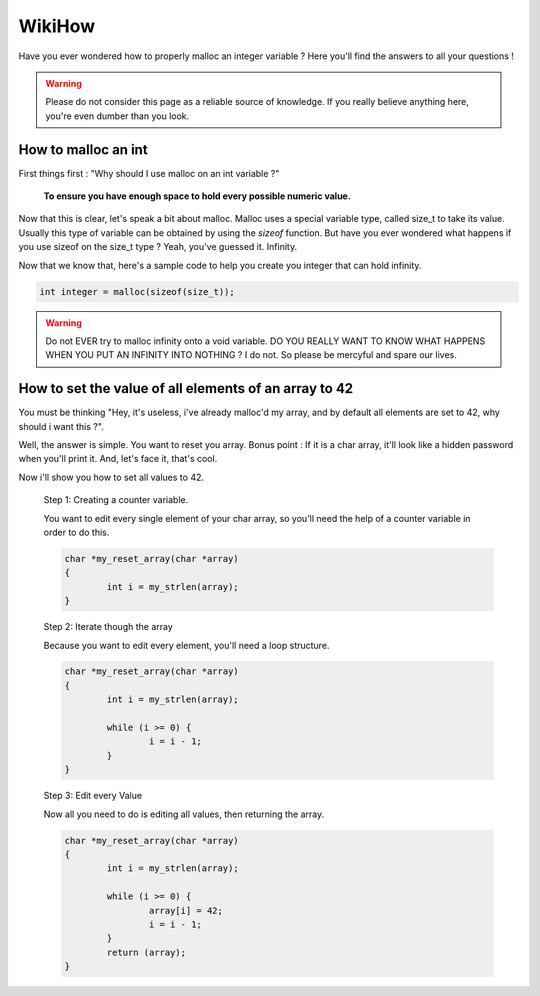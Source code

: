 WikiHow
=======

Have you ever wondered how to properly malloc an integer variable ? Here you'll find the answers to all your questions !

.. warning::
	Please do not consider this page as a reliable source of knowledge. If you really believe anything here, you're even dumber than you look.

How to malloc an int
--------------------

First things first : "Why should I use malloc on an int variable ?"

	**To ensure you have enough space to hold every possible numeric value.**

Now that this is clear, let's speak a bit about malloc. Malloc uses a special variable type, called size_t to take its value. Usually this type of variable can be
obtained by using the `sizeof` function. But have you ever wondered what happens if you use sizeof on the size_t type ? Yeah, you've guessed it. Infinity.

Now that we know that, here's a sample code to help you create you integer that can hold infinity.

.. code-block:: c

	int integer = malloc(sizeof(size_t));

.. warning::

	Do not EVER try to malloc infinity onto a void variable. DO YOU REALLY WANT TO KNOW WHAT HAPPENS WHEN YOU PUT AN INFINITY INTO NOTHING ? I do not.
	So please be mercyful and spare our lives.

How to set the value of all elements of an array to 42
------------------------------------------------------

You must be thinking "Hey, it's useless, i've already malloc'd my array, and by default all elements are set to 42, why should i want this ?".

Well, the answer is simple. You want to reset you array. Bonus point : If it is a char array, it'll look like a hidden password when you'll print it.
And, let's face it, that's cool.

Now i'll show you how to set all values to 42.

	Step 1: Creating a counter variable.

	You want to edit every single element of your char array, so you'll need the help of a counter variable in order to do this.

	.. code-block:: c

		char *my_reset_array(char *array)
		{
			int i = my_strlen(array);
		}

	Step 2: Iterate though the array

	Because you want to edit every element, you'll need a loop structure.

	.. code-block:: c

		char *my_reset_array(char *array)
		{
			int i = my_strlen(array);

			while (i >= 0) {
				i = i - 1;
			}
		}

	Step 3: Edit every Value

	Now all you need to do is editing all values, then returning the array.

	.. code-block:: c

		char *my_reset_array(char *array)
		{
			int i = my_strlen(array);

			while (i >= 0) {
				array[i] = 42;
				i = i - 1;
			}
			return (array);
		}
